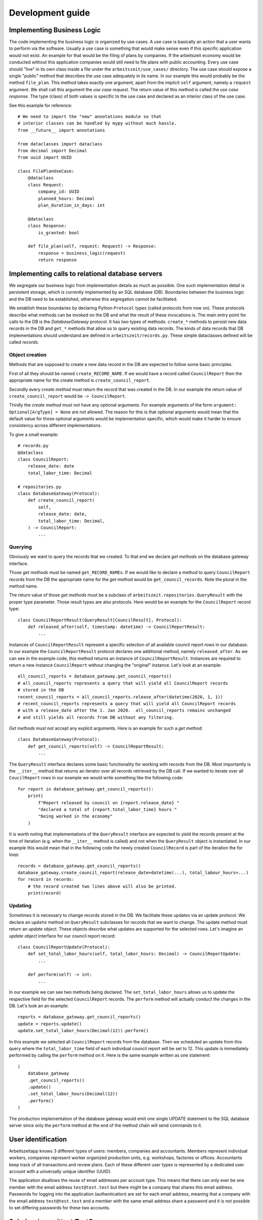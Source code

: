 Development guide
==================

Implementing Business Logic
----------------------------

The code implementing the business logic is organized by use cases.  A
use case is basically an action that a user wants to perform via the
software.  Usually a use case is something that would make sense even
if this specific application would not exist. An example for that
would be the filing of plans by companies. If the arbeitszeit economy
would be conducted without this application companies would still need
to file plans with public accounting.  Every use case should "live" in
its own class inside a file under the ``arbeitszeit/use_cases/``
directory. The use case should expose a single "public" method that
describes the use case adequately in its name. In our example this
would probably be the method ``file_plan``.  This method takes exactly
one argument, apart from the implicit ``self`` argument, namely a
``request`` argument. We shall call this argument the *use case
request*. The return value of this method is called the *use case
response*. The type (class) of both values is specific to the use case
and declared as an interior class of the use case.

See this example for reference::

  # We need to import the "new" annotations module so that
  # interior classes can be handled by mypy without much hassle.
  from __future__ import annotations

  from dataclasses import dataclass
  from decimal import Decimal
  from uuid import UUID

  class FilePlanUseCase:
      @dataclass
      class Request:
          company_id: UUID
          planned_hours: Decimal
          plan_duration_in_days: int

      @dataclass
      class Response:
          is_granted: bool

      def file_plan(self, request: Request) -> Response:
          response = business_logic(request)
          return response

Implementing calls to relational database servers
-------------------------------------------------

We segregate our business logic from implementation details as much as
possible. One such implementation detail is persistent storage, which
is currently implemented by an SQL database (DB). Boundaries between the
business logic and the DB need to be established, otherwise this
segregation cannot be facilitated.

We establish these boundaries by declaring Python ``Protocol`` types
(called protocols from now on). These protocols describe what methods
can be invoked on the DB and what the result of these invocations
is. The main entry point for calls to the DB is the `DatabaseGateway`
protocol. It has two types of methods: ``create_*`` methods to persist
new data records in the DB and ``get_*`` methods that allow us to
query existing data records. The kinds of data records that DB
implementations should understand are defined in
``arbeitszeit/records.py``. These simple dataclasses defined will be
called *records*.

Object creation
...............

Methods that are supposed to create a new data record in the DB are
expected to follow some basic principles.

First of all they should be named ``create_RECORD_NAME``.  If we would
have a record called ``CouncilReport`` then the appropriate name for
the create method is ``create_council_report``.

Secondly every *create method* must return the record that was created
in the DB. In our example the return value of
``create_council_report`` would be ``-> CouncilReport``.

Thirdly the *create method* must not have any optional arguments.  For
example arguments of the form ``argument: Optional[ArgType] = None``
are not allowed. The reason for this is that optional arguments would
mean that the default value for those optional arguments would be
implementation specific, which would make it harder to ensure
consistency across different implementations.

To give a small example::

  # records.py
  @dataclass
  class CouncilReport:
      release_date: date
      total_labor_time: Decimal

  # repositories.py
  class DatabaseGateway(Protocol):
      def create_council_report(
	  self,
	  release_date: date,
	  total_labor_time: Decimal,
      ) -> CouncilReport:
	  ...

Querying
........

Obviously we want to query the records that we created. To that end we
declare *get methods* on the database gateway interface.

Those *get methods* must be named ``get_RECORD_NAMEs``. If we would
like to declare a method to query ``CouncilReport`` records from the
DB the appropriate name for the *get method* would be
``get_council_records``. Note the plural in the method name.

The return value of those *get methods* must be a subclass of
``arbeitszeit.repositories.QueryResult`` with the proper type
parameter. Those result types are also protocols. Here would be an
example for the ``CouncilReport`` record type::

  class CouncilReportResult(QueryResult[CouncilResult], Protocol):
      def released_after(self, timestamp: datetime) -> CouncilReportResult:
          ...

Instances of ``CouncilReportResult`` represent a specific selection of
all available council report rows in our database.  In our example the
``CouncilReportResult`` protocol declares one additional method,
namely ``released_after``.  As we can see in the example code, this
method returns an instance of ``CouncilReportResult``.  Instances are
required to return a new instance ``CouncilReport`` without changing
the "original" instance.  Let's look at an example::

  all_council_reports = database_gateway.get_council_reports()
  # all_council_reports represents a query that will yield all CouncilReport records
  # stored in the DB
  recent_council_reports = all_council_reports.release_after(datetime(2020, 1, 1))
  # recent_council_reports represents a query that will yield all CouncilReport records
  # with a release_date after the 1. Jan 2020.  all_council_reports remains unchanged
  # and still yields all records from DB without any filtering.

*Get methods* must not accept any explicit
arguments. Here is an example for such a *get method*::

  class DatabaseGateway(Protocol):
      def get_council_reports(self) -> CouncilReportResult:
	  ...

The ``QueryResult`` interface declares some basic functionality for
working with records from the DB.  Most importantly is the
``__iter__`` method that returns an iterator over all records
retrieved by the DB call.  If we wanted to iterate over all
``CoucilReport`` rows in our example we would write something like the
following code::

  for report in database_gateway.get_council_reports():
      print(
	  f"Report released by council on {report.release_date} "
	  "declared a total of {report.total_labor_time} hours "
	  "being worked in the economy"
      )

It is worth noting that implementations of the ``QueryResult``
interface are expected to yield the records present at the time of
iteration (e.g. when the ``__iter__`` method is called) and not when
the ``QueryResult`` object is instantiated. In our example this would
mean that in the following code the newly created ``CouncilRecord`` is
part of the iteration the for loop::

  records = database_gateway.get_council_reports()
  database_gateway.create_council_report(release_date=datetime(...), total_labour_hours=...)
  for record in records:
      # the record created two lines above will also be printed.
      print(record)

Updating
........

Sometimes it is necessary to change records stored in the DB.  We
facilitate these updates via an update protocol.  We declare an
``update`` method on ``QueryResult`` subclasses for records that we
want to change.  The update method must return an *update object*.
These objects describe what updates are supported for the selected
rows. Let's imagine an *update object* interface for our council
report record::

  class CouncilReportUpdate(Protocol):
      def set_total_labor_hours(self, total_labor_hours: Decimal) -> CouncilReportUpdate:
          ...

      def perform(self) -> int:
          ...

In our example we can see two methods being declared. The
``set_total_labor_hours`` allows us to update the respective field for
the selected ``CouncilReport`` records.  The ``perform`` method will
actually conduct the changes in the DB.  Let's look an an example::

  reports = database_gateway.get_council_reports()
  update = reports.update()
  update.set_total_labor_hours(Decimal(12)).perform()

In this example we selected all ``CouncilReport`` records from the
database.  Then we scheduled an update from this query where the
``total_labor_time`` field of each individual council report will be
set to 12.  This update is immediately performed by calling the
``perform`` method on it.  Here is the same example written as one
statement::
  
  (
      database_gateway
      .get_council_reports()
      .update()
      .set_total_labor_hours(Decimal(12))
      .perform()
  )

The production implementation of the database gateway would emit one
single UPDATE statement to the SQL database server since only the
``perform`` method at the end of the method chain will send commands
to it.

User identification
-------------------

Arbeitszeitapp knows 3 different types of users: members, companies
and accountants. Members represent individual workers, companies
represent worker organized production units, e.g. workshops, factories
or offices. Accountants keep track of all transactions and review
plans. Each of these different user types is represented by a
dedicated user account with a universally unique identifier (UUID).

The application disallows the reuse of email addresses per account
type. This means that there can only ever be one member with the email
address ``test@test.test`` but there might be a company that shares
this email address. Passwords for logging into the application
(authentication) are set for each email address, meaning that a
company with the email address ``test@test.test`` and a member with
the same email address share a password and it is not possible to set
differing passwords for these two accounts.

Subclassing unittest.TestCase
-----------------------------

When using ``unittest.TestCase`` and its subclasses we need to follow some
basic principles of object oriented programming. One such principle is
the `Liskov Substitution Principle`_ which shall be roughly described
in the following:

The LSP states any subclasses S of a class T must be at least as
useful as T. Therefore the programmer should be able to replace any
instance of class T by class S.

Since Python supports multiple inheritance this means that we must
call the ``super`` method for any method of ``unittest.TestCase`` that
we override. This includes specifically ``setUp`` and
``tearDown``. Here is an example::

  from unittest import TestCase
  from my.package import open_db_connection


  class MyTests(unittest.TestCase):
      def setUp(self) -> None:
          super().setUp()
          self.db = open_db_connection()

      def tearDown(self) -> None:
          self.db.close()
          super().tearDown()

      def test_example(self) -> None:
          ...

Note how the order of the super() call in ``setUp`` and ``tearDown``
is flipped.


Configuration of the web server
--------------------------------

The application needs to be configured to function properly. This is
done via a configuration file. When starting ``arbeitszeitapp`` it
looks for configuration files in the following locations from top to
bottom. It loads the first configuration file it finds:

* Path set in ``ARBEITSZEITAPP_CONFIGURATION_PATH`` environment variable
* ``/etc/arbeitszeitapp/arbeitszeitapp.py``

The configuration file must be a valid python script.  Configuration
options are set as variables on the top level. The following
configuration options are available

.. py:data:: AUTO_MIGRATE
   
   Upgrade the database schema if changes are detected.

   Example: ``AUTO_MIGRATE = True``

   Default: ``False``

.. py:data:: FORCE_HTTPS

   This option controls whether the application will allow unsecure
   HTTP trafic or force a redirect to an HTTPS address.

   Example: ``FORCE_HTTPS = False``

   Default: ``True``

.. py:data:: MAIL_SERVER
   
   The server name of the SMTP server used to send mails.

.. py:data:: MAIL_PORT
   
   Port of the SMTP server used to send mails.

   Default: ``25``

.. py:data:: MAIL_USERNAME
   
   The username used to log in to the ``SMPT`` server used to send
   mail.

.. py:data:: MAIL_PASSWORD
   
   The password used to log in to the ``SMPT`` server used to send
   mail.

.. py:data:: MAIL_DEFAULT_SENDER
   
   The sender address used when sending out mail.

.. py:data:: SECRET_KEY
   
   A password used for protecting agains Cross-site request forgery
   and more. Setting this option is obligatory for many security
   measures.

.. py:data:: SECURITY_PASSWORD_SALT
   
   This option is used when encrypting passwords. Don't lose it.

.. py:data:: SERVER_NAME
   
   This variable tells the application how it is addressed. This is
   important to generate links in emails it sends out.

   Example: ``SERVER_NAME = "arbeitszeitapp.cp.org"``

.. py:data:: SQLALCHEMY_DATABASE_URI
   
   The address of the database used for persistence.

   Default: ``"sqlite:////tmp/arbeitszeitapp.db"``

   Example: ``SQLALCHEMY_DATABASE_URI = "postgresql:///my_data"``

.. py:data:: ALLOWED_OVERDRAW_MEMBER
   
   This integer defines how far members can overdraw their account.

   Default: ``0``

.. py:data:: ACCEPTABLE_RELATIVE_ACCOUNT_DEVIATION
   
   This integer defines the "relative deviation" from the ideal account balance of zero
   that is still deemed acceptable, expressed in percent and calculated 
   relative to the expected transaction value of this account.

   Example: Company XY has an absolute deviation of minus 1000 hours on its account for means
   of production (PRD account). Because it has filed plans with total costs for means of 
   production of 10000 hours (=the sum of expected transaction value), 
   its relative deviation is 10%.

   Unacceptable high deviations might get labeled as such or highlighted by the application.

   Default: ``33``


.. _Liskov Substitution Principle: https://en.wikipedia.org/wiki/Liskov_substitution_principle
